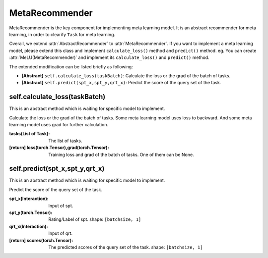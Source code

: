 MetaRecommender
==============================================

MetaRecommender is the key component for implementing meta learning model.
It is an abstract recommender for meta learning, in order to clearify ``Task`` for meta learning.

Overall, we extend :attr:`AbstractRecommender` to :attr:`MetaRecommender`.
If you want to implement a meta learning model, please extend this class and implement ``calculate_loss()`` method and ``predict()`` method. eg. You can create :attr:`MeLU(MetaRecommender)` and implement its ``calculate_loss()`` and ``predict()`` method.

The extended modification can be listed briefly as following:

- **[Abstract]** ``self.calculate_loss(taskBatch)``: Calculate the loss or the grad of the batch of tasks.

- **[Abstract]** ``self.predict(spt_x,spt_y,qrt_x)``: Predict the score of the query set of the task.


self.calculate_loss(taskBatch)
-------------------------

This is an abstract method which is waiting for specific model to implement.

Calculate the loss or the grad of the batch of tasks.
Some meta learning model uses loss to backward.
And some meta learning model uses grad for further calculation.

:tasks(List of Task): The list of tasks.
:[return] loss(torch.Tensor),grad(torch.Tensor): Training loss and grad of the batch of tasks. One of them can be None.

self.predict(spt_x,spt_y,qrt_x)
-------------------------

This is an abstract method which is waiting for specific model to implement.

Predict the score of the query set of the task.

:spt_x(Interaction): Input of spt.
:spt_y(torch.Tensor): Rating/Label of spt. shape: ``[batchsize, 1]``
:qrt_x(Interaction): Input of qrt.
:[return] scores(torch.Tensor): The predicted scores of the query set of the task. shape: ``[batchsize, 1]``